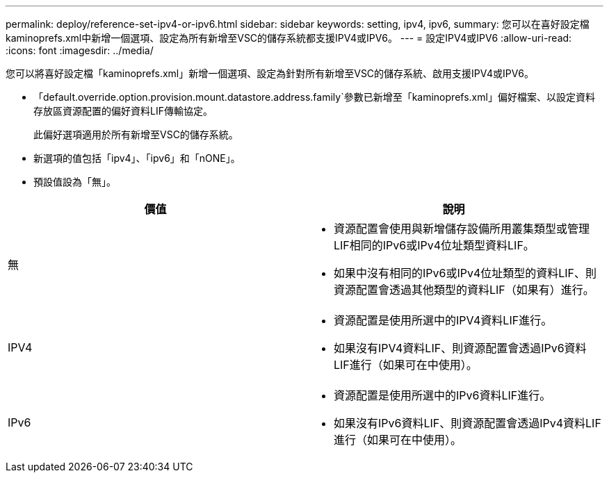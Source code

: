 ---
permalink: deploy/reference-set-ipv4-or-ipv6.html 
sidebar: sidebar 
keywords: setting, ipv4, ipv6, 
summary: 您可以在喜好設定檔kaminoprefs.xml中新增一個選項、設定為所有新增至VSC的儲存系統都支援IPV4或IPV6。 
---
= 設定IPV4或IPV6
:allow-uri-read: 
:icons: font
:imagesdir: ../media/


[role="lead"]
您可以將喜好設定檔「kaminoprefs.xml」新增一個選項、設定為針對所有新增至VSC的儲存系統、啟用支援IPV4或IPV6。

* 「default.override.option.provision.mount.datastore.address.family`參數已新增至「kaminoprefs.xml」偏好檔案、以設定資料存放區資源配置的偏好資料LIF傳輸協定。
+
此偏好選項適用於所有新增至VSC的儲存系統。

* 新選項的值包括「ipv4」、「ipv6」和「nONE」。
* 預設值設為「無」。


[cols="1a,1a"]
|===
| 價值 | 說明 


 a| 
無
 a| 
* 資源配置會使用與新增儲存設備所用叢集類型或管理LIF相同的IPv6或IPv4位址類型資料LIF。
* 如果中沒有相同的IPv6或IPv4位址類型的資料LIF、則資源配置會透過其他類型的資料LIF（如果有）進行。




 a| 
IPV4
 a| 
* 資源配置是使用所選中的IPV4資料LIF進行。
* 如果沒有IPV4資料LIF、則資源配置會透過IPv6資料LIF進行（如果可在中使用）。




 a| 
IPv6
 a| 
* 資源配置是使用所選中的IPv6資料LIF進行。
* 如果沒有IPv6資料LIF、則資源配置會透過IPv4資料LIF進行（如果可在中使用）。


|===